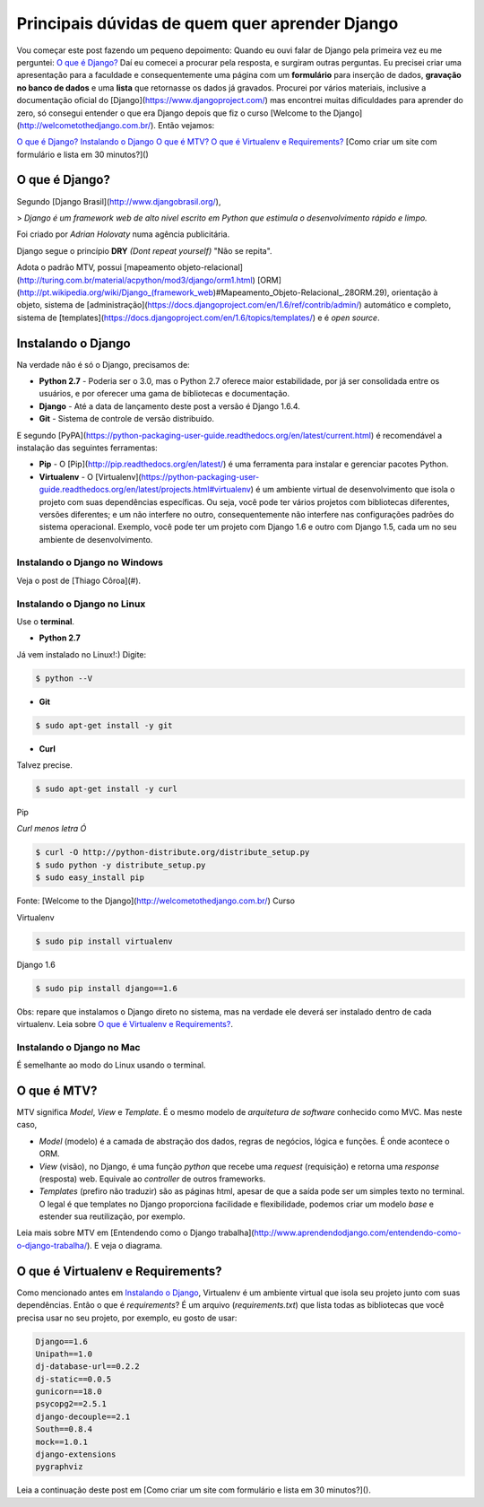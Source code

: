 Principais dúvidas de quem quer aprender Django
###############################################

Vou começar este post fazendo um pequeno depoimento:
Quando eu ouvi falar de Django pela primeira vez eu me perguntei:
`O que é Django?`_
Daí eu comecei a procurar pela resposta, e surgiram outras perguntas. Eu precisei criar uma apresentação para a faculdade e consequentemente uma página com um **formulário** para inserção de dados, **gravação no banco de dados** e uma **lista** que retornasse os dados já gravados.
Procurei por vários materiais, inclusive a documentação oficial do [Django](https://www.djangoproject.com/) mas encontrei muitas dificuldades para aprender do zero, só consegui entender o que era Django depois que fiz o curso [Welcome to the Django](http://welcometothedjango.com.br/). Então vejamos:

`O que é Django?`_
`Instalando o Django`_
`O que é MTV?`_
`O que é Virtualenv e Requirements?`_
[Como criar um site com formulário e lista em 30 minutos?]()

===============
O que é Django?
===============

Segundo [Django Brasil](http://www.djangobrasil.org/),

> *Django é um framework web de alto nível escrito em Python que estimula o desenvolvimento rápido e limpo.*

Foi criado por *Adrian Holovaty* numa agência publicitária.

Django segue o princípio **DRY** *(Dont repeat yourself)* "Não se repita".

Adota o padrão MTV, possui [mapeamento objeto-relacional](http://turing.com.br/material/acpython/mod3/django/orm1.html) [ORM](http://pt.wikipedia.org/wiki/Django_(framework_web)#Mapeamento_Objeto-Relacional_.28ORM.29), orientação à objeto, sistema de [administração](https://docs.djangoproject.com/en/1.6/ref/contrib/admin/) automático e completo, sistema de [templates](https://docs.djangoproject.com/en/1.6/topics/templates/) e é *open source*.

=======================
Instalando o Django
=======================

Na verdade não é só o Django, precisamos de:

* **Python 2.7** - Poderia ser o 3.0, mas o Python 2.7 oferece maior estabilidade, por já ser consolidada entre os usuários, e por oferecer uma gama de bibliotecas e documentação.

* **Django** - Até a data de lançamento deste post a versão é Django 1.6.4.

* **Git** - Sistema de controle de versão distribuído. 

E segundo [PyPA](https://python-packaging-user-guide.readthedocs.org/en/latest/current.html) é recomendável a instalação das seguintes ferramentas:

* **Pip** - O [Pip](http://pip.readthedocs.org/en/latest/) é uma ferramenta para instalar e gerenciar pacotes Python.

* **Virtualenv** - O [Virtualenv](https://python-packaging-user-guide.readthedocs.org/en/latest/projects.html#virtualenv) é um ambiente virtual de desenvolvimento que isola o projeto com suas dependências específicas. Ou seja, você pode ter vários projetos com bibliotecas diferentes, versões diferentes; e um não interfere no outro, consequentemente não interfere nas configurações padrões do sistema operacional. Exemplo, você pode ter um projeto com Django 1.6 e outro com Django 1.5, cada um no seu ambiente de desenvolvimento.

Instalando o Django no Windows
------------------------------

Veja o post de [Thiago Côroa](#).

Instalando o Django no Linux
------------------------------

Use o **terminal**.

* **Python 2.7**

Já vem instalado no Linux!:) Digite:

.. code-block:: bash

	$ python --V

* **Git**

.. code-block:: bash

	$ sudo apt-get install -y git

* **Curl**

Talvez precise.

.. code-block:: bash

	$ sudo apt-get install -y curl

Pip

*Curl menos letra Ó*

.. code-block:: bash

	$ curl -O http://python-distribute.org/distribute_setup.py
	$ sudo python -y distribute_setup.py
	$ sudo easy_install pip

Fonte: [Welcome to the Django](http://welcometothedjango.com.br/) Curso

Virtualenv

.. code-block:: bash

	$ sudo pip install virtualenv

Django 1.6

.. code-block:: bash

	$ sudo pip install django==1.6

Obs: repare que instalamos o Django direto no sistema, mas na verdade ele deverá ser instalado dentro de cada virtualenv. Leia sobre `O que é Virtualenv e Requirements?`_.

Instalando o Django no Mac
------------------------------

É semelhante ao modo do Linux usando o terminal.

==================================
O que é MTV?
==================================

MTV significa *Model*, *View* e *Template*. É o mesmo modelo de *arquitetura de software* conhecido como MVC. Mas neste caso,

* *Model* (modelo) é a camada de abstração dos dados, regras de negócios, lógica e funções. É onde acontece o ORM.

* *View* (visão), no Django, é uma função *python* que recebe uma *request* (requisição) e retorna uma *response* (resposta) web. Equivale ao *controller* de outros frameworks.

* *Templates* (prefiro não traduzir) são as páginas html, apesar de que a saída pode ser um simples texto no terminal. O legal é que templates no Django proporciona facilidade e flexibilidade, podemos criar um modelo *base* e estender sua reutilização, por exemplo.

Leia mais sobre MTV em [Entendendo como o Django trabalha](http://www.aprendendodjango.com/entendendo-como-o-django-trabalha/). E veja o diagrama.
 
==================================
O que é Virtualenv e Requirements?
==================================

Como mencionado antes em `Instalando o Django`_, Virtualenv é um ambiente virtual que isola seu projeto junto com suas dependências.
Então o que é *requirements*?
É um arquivo (*requirements.txt*) que lista todas as bibliotecas que você precisa usar no seu projeto, por exemplo, eu gosto de usar:

.. code-block:: python

	Django==1.6
	Unipath==1.0
	dj-database-url==0.2.2
	dj-static==0.0.5
	gunicorn==18.0
	psycopg2==2.5.1
	django-decouple==2.1
	South==0.8.4
	mock==1.0.1
	django-extensions
	pygraphviz

Leia a continuação deste post em [Como criar um site com formulário e lista em 30 minutos?]().